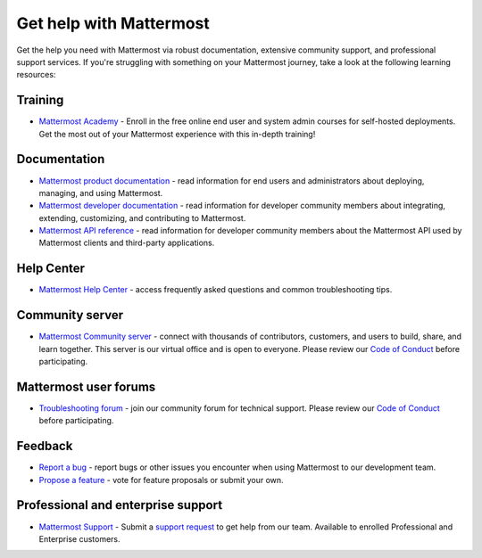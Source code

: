 Get help with Mattermost
=========================

Get the help you need with Mattermost via robust documentation, extensive community support, and professional support services. If you're struggling with something on your Mattermost journey, take a look at the following learning resources:

Training
--------

- `Mattermost Academy <https://academy.mattermost.com/>`__ - Enroll in the free online end user and system admin courses for self-hosted deployments. Get the most out of your Mattermost experience with this in-depth training!

Documentation
-------------

- `Mattermost product documentation <https://docs.mattermost.com/>`__ - read information for end users and administrators about deploying, managing, and using Mattermost.
- `Mattermost developer documentation <https://developers.mattermost.com/>`__ - read information for developer community members about integrating, extending, customizing, and contributing to Mattermost.
- `Mattermost API reference <https://api.mattermost.com/>`__ - read information for developer community members about the Mattermost API used by Mattermost clients and third-party applications.

Help Center
-----------

- `Mattermost Help Center <http://support.mattermost.com>`__ - access frequently asked questions and common troubleshooting tips.

Community server
----------------

- `Mattermost Community server <https://community.mattermost.com>`__ - connect with thousands of contributors, customers, and users to build, share, and learn together. This server is our virtual office and is open to everyone. Please review our `Code of Conduct <https://handbook.mattermost.com/contributors/contributors/guidelines/contribution-guidelines>`__ before participating.

Mattermost user forums
----------------------

- `Troubleshooting forum <https://forum.mattermost.com/c/trouble-shoot/16>`__ - join our community forum for technical support. Please review our `Code of Conduct <https://handbook.mattermost.com/contributors/contributors/guidelines/contribution-guidelines>`__ before participating.

Feedback
--------

- `Report a bug <https://developers.mattermost.com/contribute/why-contribute/#youve-found-a-bug>`__ - report bugs or other issues you encounter when using Mattermost to our development team.
- `Propose a feature <https://mattermost.com/suggestions/>`__ - vote for feature proposals or submit your own.

Professional and enterprise support
-----------------------------------

- `Mattermost Support <https://mattermost.com/support/>`__ - Submit a `support request <https://support.mattermost.com/hc/en-us/requests/new>`__ to get help from our team. Available to enrolled Professional and Enterprise customers.
